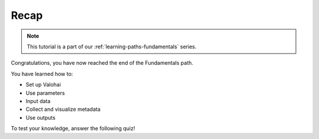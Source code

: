 .. meta::
    :description: Valohai Fundamentals learning path - Recap and knowledge check

Recap
#############################

.. admonition:: Note
    :class: seealso

    This tutorial is a part of our :ref:`learning-paths-fundamentals` series.
..

Congratulations, you have now reached the end of the Fundamentals path. 

You have learned how to:

- Set up Valohai
- Use parameters
- Input data
- Collect and visualize metadata
- Use outputs

To test your knowledge, answer the following quiz!

.. raw:: html

    <div class="typeform-widget" data-url="https://form.typeform.com/to/vczMYRHL?typeform-medium=embed-snippet" style="width: 100%; height: 500px;"></div> <script> (function() { var qs,js,q,s,d=document, gi=d.getElementById, ce=d.createElement, gt=d.getElementsByTagName, id="typef_orm", b="https://embed.typeform.com/"; if(!gi.call(d,id)) { js=ce.call(d,"script"); js.id=id; js.src=b+"embed.js"; q=gt.call(d,"script")[0]; q.parentNode.insertBefore(js,q) } })() </script>